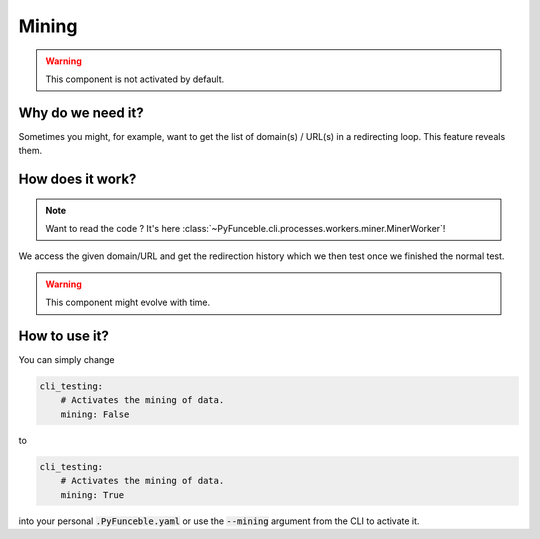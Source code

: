 Mining
------

.. warning::
    This component is not activated by default.

Why do we need it?
^^^^^^^^^^^^^^^^^^

Sometimes you might, for example, want to get the list of domain(s) / URL(s) in
a redirecting loop. This feature reveals them.

How does it work?
^^^^^^^^^^^^^^^^^

.. note::
    Want to read the code ? It's here
    :class:`~PyFunceble.cli.processes.workers.miner.MinerWorker`!

We access the given domain/URL and get the redirection history which we then
test once we finished the normal test.


.. warning::
    This component might evolve with time.

How to use it?
^^^^^^^^^^^^^^

You can simply change

.. code-block:: yaml

    cli_testing:
        # Activates the mining of data.
        mining: False

to

.. code-block:: yaml

    cli_testing:
        # Activates the mining of data.
        mining: True


into your personal :code:`.PyFunceble.yaml` or use the :code:`--mining` argument
from the CLI to activate it.
